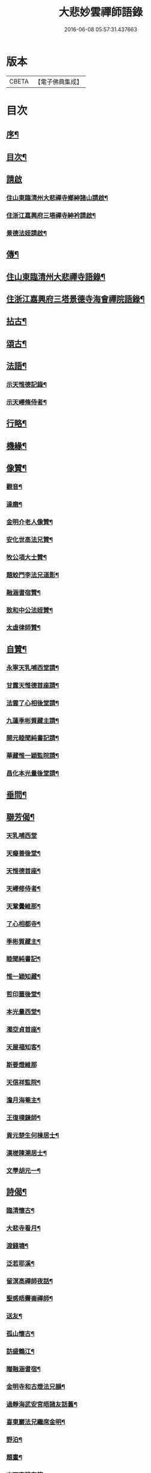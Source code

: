 #+TITLE: 大悲妙雲禪師語錄 
#+DATE: 2016-06-08 05:57:31.437663

* 版本
 |     CBETA|【電子佛典集成】|

* 目次
** [[file:KR6q0535_001.txt::001-0439a1][序¶]]
** [[file:KR6q0535_001.txt::001-0439c14][目次¶]]
** [[file:KR6q0535_001.txt::001-0440a11][請啟]]
*** [[file:KR6q0535_001.txt::001-0440a12][住山東臨清州大悲禪寺鄉紳諸山請啟¶]]
*** [[file:KR6q0535_001.txt::001-0440b22][住浙江嘉興府三塔禪寺紳衿請啟¶]]
*** [[file:KR6q0535_001.txt::001-0441a2][景德法姪請啟¶]]
** [[file:KR6q0535_001.txt::001-0441b2][傳¶]]
** [[file:KR6q0535_001.txt::001-0442b4][住山東臨清州大悲禪寺語錄¶]]
** [[file:KR6q0535_002.txt::002-0446a3][住浙江嘉興府三塔景德寺海會禪院語錄¶]]
** [[file:KR6q0535_003.txt::003-0451a3][拈古¶]]
** [[file:KR6q0535_004.txt::004-0459c3][頌古¶]]
** [[file:KR6q0535_004.txt::004-0464c12][法語¶]]
*** [[file:KR6q0535_004.txt::004-0464c13][示天惟德記錄¶]]
*** [[file:KR6q0535_004.txt::004-0464c20][示天嶧脩侍者¶]]
** [[file:KR6q0535_004.txt::004-0465a2][行略¶]]
** [[file:KR6q0535_005.txt::005-0466c3][機緣¶]]
** [[file:KR6q0535_005.txt::005-0469a25][像贊¶]]
*** [[file:KR6q0535_005.txt::005-0469a26][觀音¶]]
*** [[file:KR6q0535_005.txt::005-0469a29][達磨¶]]
*** [[file:KR6q0535_005.txt::005-0469b2][金明介老人像贊¶]]
*** [[file:KR6q0535_005.txt::005-0469b10][安化世高法兄贊¶]]
*** [[file:KR6q0535_005.txt::005-0469b15][牧公項大士贊¶]]
*** [[file:KR6q0535_005.txt::005-0469b20][題蛟門李法兄道影¶]]
*** [[file:KR6q0535_005.txt::005-0469b23][融涵耆宿贊¶]]
*** [[file:KR6q0535_005.txt::005-0469b29][致和中公法姪贊¶]]
*** [[file:KR6q0535_005.txt::005-0469c5][太虛律師贊¶]]
** [[file:KR6q0535_005.txt::005-0469c10][自贊¶]]
*** [[file:KR6q0535_005.txt::005-0469c11][永寧天乳哺西堂請¶]]
*** [[file:KR6q0535_005.txt::005-0469c15][甘露天惟德首座請¶]]
*** [[file:KR6q0535_005.txt::005-0469c20][法雲了心相後堂請¶]]
*** [[file:KR6q0535_005.txt::005-0469c27][九蓮季彬質藏主請¶]]
*** [[file:KR6q0535_005.txt::005-0470a4][開元睦聞純書記請¶]]
*** [[file:KR6q0535_005.txt::005-0470a9][華藏惟一穎監院請¶]]
*** [[file:KR6q0535_005.txt::005-0470a15][昌化本光量後堂請¶]]
** [[file:KR6q0535_005.txt::005-0470a21][垂問¶]]
** [[file:KR6q0535_005.txt::005-0470a30][聯芳偈¶]]
*** [[file:KR6q0535_005.txt::005-0470a30][天乳哺西堂]]
*** [[file:KR6q0535_005.txt::005-0470b3][天癡善後堂¶]]
*** [[file:KR6q0535_005.txt::005-0470b6][天惟德首座¶]]
*** [[file:KR6q0535_005.txt::005-0470b8][天嶧修侍者¶]]
*** [[file:KR6q0535_005.txt::005-0470b11][天鞏黌維那¶]]
*** [[file:KR6q0535_005.txt::005-0470b13][了心相都寺¶]]
*** [[file:KR6q0535_005.txt::005-0470b15][季彬質藏主¶]]
*** [[file:KR6q0535_005.txt::005-0470b17][睦聞純書記¶]]
*** [[file:KR6q0535_005.txt::005-0470b20][惟一穎知藏¶]]
*** [[file:KR6q0535_005.txt::005-0470b22][哲印噩後堂¶]]
*** [[file:KR6q0535_005.txt::005-0470b24][本光量西堂¶]]
*** [[file:KR6q0535_005.txt::005-0470b26][濁空貞首座¶]]
*** [[file:KR6q0535_005.txt::005-0470b29][天屋福知客¶]]
*** [[file:KR6q0535_005.txt::005-0470b30][斯要燈維那]]
*** [[file:KR6q0535_005.txt::005-0470c3][天信祥監院¶]]
*** [[file:KR6q0535_005.txt::005-0470c5][澹月海菴主¶]]
*** [[file:KR6q0535_005.txt::005-0470c7][王復樸鍊師¶]]
*** [[file:KR6q0535_005.txt::005-0470c10][貢元楚生何棟居士¶]]
*** [[file:KR6q0535_005.txt::005-0470c13][漢槎陳溯居士¶]]
*** [[file:KR6q0535_005.txt::005-0470c16][文學胡元一¶]]
** [[file:KR6q0535_006.txt::006-0471a3][詩偈¶]]
*** [[file:KR6q0535_006.txt::006-0471a4][臨清懷古¶]]
*** [[file:KR6q0535_006.txt::006-0471a9][大悲寺看月¶]]
*** [[file:KR6q0535_006.txt::006-0471a15][渡錢塘¶]]
*** [[file:KR6q0535_006.txt::006-0471a18][泛若耶溪¶]]
*** [[file:KR6q0535_006.txt::006-0471a21][留溟高禪師夜話¶]]
*** [[file:KR6q0535_006.txt::006-0471a24][聖感晤霽崙禪師¶]]
*** [[file:KR6q0535_006.txt::006-0471a27][送友¶]]
*** [[file:KR6q0535_006.txt::006-0471b2][孤山懷古¶]]
*** [[file:KR6q0535_006.txt::006-0471b6][訪盛鶴江¶]]
*** [[file:KR6q0535_006.txt::006-0471b10][贈融涵耆宿¶]]
*** [[file:KR6q0535_006.txt::006-0471b14][金明寺和古燈法兄韻¶]]
*** [[file:KR6q0535_006.txt::006-0471b18][過靜海武安宮晤諸友話舊¶]]
*** [[file:KR6q0535_006.txt::006-0471b22][喜東巖法兄繼席金明¶]]
*** [[file:KR6q0535_006.txt::006-0471b26][野泊¶]]
*** [[file:KR6q0535_006.txt::006-0471b28][題畫¶]]
*** [[file:KR6q0535_006.txt::006-0471b30][文可索詩有答]]
*** [[file:KR6q0535_006.txt::006-0471c4][景德早起¶]]
*** [[file:KR6q0535_006.txt::006-0471c7][和宋天封佛慈禪師蜜蜂頌¶]]
*** [[file:KR6q0535_006.txt::006-0471c20][題金明一擊軒用李(正長)民壁間韻¶]]
*** [[file:KR6q0535_006.txt::006-0471c29][祝金明本師介老人六秩¶]]
*** [[file:KR6q0535_006.txt::006-0472a2][和牧公法兄盆蕙韻¶]]
*** [[file:KR6q0535_006.txt::006-0472a9][壽安化世高法兄六袟¶]]
*** [[file:KR6q0535_006.txt::006-0472a13][金明千佛閣上新梯和本師韻¶]]
*** [[file:KR6q0535_006.txt::006-0472a17][喜東巖法兄繼主金明¶]]
*** [[file:KR6q0535_006.txt::006-0472a21][贈先福別傳法兄¶]]
*** [[file:KR6q0535_006.txt::006-0472a25][寄祝麻城永慶全豁法兄六秩¶]]
*** [[file:KR6q0535_006.txt::006-0472a29][寄祝友可鐵容法兄七袟¶]]
*** [[file:KR6q0535_006.txt::006-0472b3][送逾祖法兄住北京開化¶]]
*** [[file:KR6q0535_006.txt::006-0472b7][贈道安禪師住大寧¶]]
*** [[file:KR6q0535_006.txt::006-0472b11][閱石源法姪滴乳集¶]]
*** [[file:KR6q0535_006.txt::006-0472b15][寄贈晦岳法姪住金明¶]]
*** [[file:KR6q0535_006.txt::006-0472b19][贈諾巖法姪住三塔¶]]
*** [[file:KR6q0535_006.txt::006-0472b23][贈五葉圓音法姪繼席大悲¶]]
*** [[file:KR6q0535_006.txt::006-0472b27][輓普度太虛律主¶]]
*** [[file:KR6q0535_006.txt::006-0472b30][寄贈佛定禪師住白雲]]
*** [[file:KR6q0535_006.txt::006-0472c5][壽量空法主七秩¶]]
*** [[file:KR6q0535_006.txt::006-0472c9][輓圓通徹微禪師¶]]
*** [[file:KR6q0535_006.txt::006-0472c13][閱空諸羅大士華嚴鈔纂及合論口占¶]]
*** [[file:KR6q0535_006.txt::006-0472c17][酬別駕項牧公大士過訪¶]]
*** [[file:KR6q0535_006.txt::006-0472c21][贈調實陸居士¶]]
*** [[file:KR6q0535_006.txt::006-0472c25][寄懷峽石道耕田居士¶]]
*** [[file:KR6q0535_006.txt::006-0472c29][輓廣文子先羅法兄¶]]
*** [[file:KR6q0535_006.txt::006-0473a3][贈中書林文伯護法¶]]
*** [[file:KR6q0535_006.txt::006-0473a7][范蠡湖¶]]
*** [[file:KR6q0535_006.txt::006-0473a11][贈姑蘇陳玉文大士¶]]
*** [[file:KR6q0535_006.txt::006-0473a15][贈廬陵聶晉人居士¶]]
*** [[file:KR6q0535_006.txt::006-0473a19][輓墨雲兄¶]]
*** [[file:KR6q0535_006.txt::006-0473a23][開基自適¶]]
*** [[file:KR6q0535_006.txt::006-0473a27][有感¶]]
*** [[file:KR6q0535_006.txt::006-0473a30][除夕自警]]
*** [[file:KR6q0535_006.txt::006-0473b5][喜高萬仞居士至¶]]
*** [[file:KR6q0535_006.txt::006-0473b9][欒應龍請主創護國院¶]]
*** [[file:KR6q0535_006.txt::006-0473b13][詠天寧古槐¶]]
*** [[file:KR6q0535_006.txt::006-0473b17][清涼雙檜¶]]
*** [[file:KR6q0535_006.txt::006-0473b21][即事¶]]
*** [[file:KR6q0535_006.txt::006-0473b24][酬霖蒼冀孝廉¶]]
*** [[file:KR6q0535_006.txt::006-0473b27][弔祥風尼菴主¶]]
*** [[file:KR6q0535_006.txt::006-0473b30][壽紫雲旭雲和尚¶]]
*** [[file:KR6q0535_006.txt::006-0473c3][贈塘棲慧彰文玉法姪¶]]
*** [[file:KR6q0535_006.txt::006-0473c6][贈姑蘇徐用王居士¶]]
*** [[file:KR6q0535_006.txt::006-0473c9][贈閩海素菴余堪輿¶]]
*** [[file:KR6q0535_006.txt::006-0473c12][天中閣遣懷¶]]
*** [[file:KR6q0535_006.txt::006-0473c15][悼芝山林封翁¶]]
*** [[file:KR6q0535_006.txt::006-0473c18][送舜日法姪北上¶]]
*** [[file:KR6q0535_006.txt::006-0473c21][長洲王匏山居士築別業¶]]
*** [[file:KR6q0535_006.txt::006-0473c24][端午和本師和尚韻¶]]
*** [[file:KR6q0535_006.txt::006-0473c27][大悲即事¶]]
*** [[file:KR6q0535_006.txt::006-0473c30][托缽示眾¶]]
*** [[file:KR6q0535_006.txt::006-0474a3][送展鵬童護法任滁州¶]]
*** [[file:KR6q0535_006.txt::006-0474a6][壽高雙泉鄉約七秩¶]]
*** [[file:KR6q0535_006.txt::006-0474a9][示大悲六現濬孫¶]]
*** [[file:KR6q0535_006.txt::006-0474a12][示普韻梵行二法孫北上¶]]
*** [[file:KR6q0535_006.txt::006-0474a15][示穎謙津孫南參¶]]
*** [[file:KR6q0535_006.txt::006-0474a18][示石龕石鏡二曾孫遊燕¶]]
*** [[file:KR6q0535_006.txt::006-0474a21][喜萬珠禪師至¶]]
*** [[file:KR6q0535_006.txt::006-0474a24][募衲衣¶]]
*** [[file:KR6q0535_006.txt::006-0474a28][示潤宇律主南參請藏歸燕¶]]
*** [[file:KR6q0535_006.txt::006-0474a30][示育菴穎慧二法孫遊徐魯]]
*** [[file:KR6q0535_006.txt::006-0474b4][示琢菴本璨二曾孫還齊晉¶]]
** [[file:KR6q0535_006.txt::006-0474b22][佛事¶]]

* 卷
[[file:KR6q0535_001.txt][大悲妙雲禪師語錄 1]]
[[file:KR6q0535_002.txt][大悲妙雲禪師語錄 2]]
[[file:KR6q0535_003.txt][大悲妙雲禪師語錄 3]]
[[file:KR6q0535_004.txt][大悲妙雲禪師語錄 4]]
[[file:KR6q0535_005.txt][大悲妙雲禪師語錄 5]]
[[file:KR6q0535_006.txt][大悲妙雲禪師語錄 6]]

